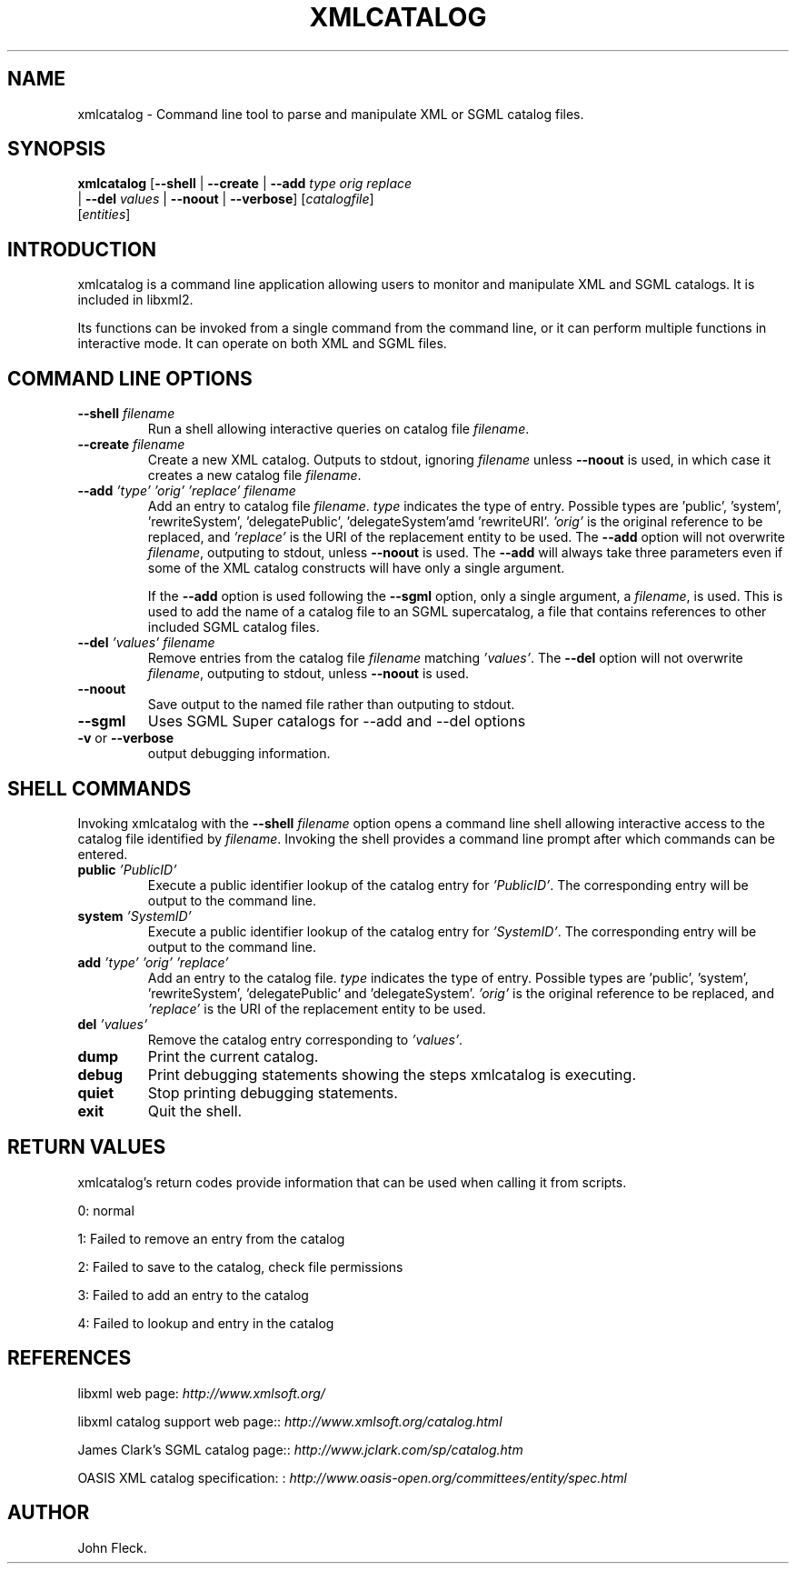 .\"Generated by db2man.xsl. Don't modify this, modify the source.
.de Sh \" Subsection
.br
.if t .Sp
.ne 5
.PP
\fB\\$1\fR
.PP
..
.de Sp \" Vertical space (when we can't use .PP)
.if t .sp .5v
.if n .sp
..
.de Ip \" List item
.br
.ie \\n(.$>=3 .ne \\$3
.el .ne 3
.IP "\\$1" \\$2
..
.TH "XMLCATALOG" 1 "" "" "xmlcatalog Manual"
.SH NAME
xmlcatalog \- Command line tool to parse and manipulate XML or SGML catalog files.
.SH "SYNOPSIS"

.nf
\fBxmlcatalog\fR [\fB--shell\fR | \fB--create\fR | \fB--add \fItype\fR \fIorig\fR \fIreplace\fR\fR
           | \fB--del \fIvalues\fR\fR | \fB--noout\fR | \fB--verbose\fR] [\fB\fIcatalogfile\fR\fR]
           [\fB\fIentities\fR\fR]
.fi

.SH "INTRODUCTION"

.PP
 xmlcatalog is a command line application allowing users to monitor and manipulate XML and SGML catalogs\&. It is included in libxml2\&.

.PP
Its functions can be invoked from a single command from the command line, or it can perform multiple functions in interactive mode\&. It can operate on both XML and SGML files\&.

.SH "COMMAND LINE OPTIONS"

.TP
\fB--shell\fR \fIfilename\fR
Run a shell allowing interactive queries on catalog file \fIfilename\fR\&.

.TP
\fB--create\fR \fIfilename\fR
Create a new XML catalog\&. Outputs to stdout, ignoring \fIfilename\fR unless \fB--noout\fR is used, in which case it creates a new catalog file \fIfilename\fR\&.

.TP
\fB--add\fR \fI'type'\fR \fI'orig'\fR \fI'replace'\fR \fIfilename\fR
Add an entry to catalog file \fIfilename\fR\&. \fItype\fR indicates the type of entry\&. Possible types are 'public', 'system', 'rewriteSystem', 'delegatePublic', 'delegateSystem'amd 'rewriteURI'\&. \fI'orig'\fR is the original reference to be replaced, and \fI'replace'\fR is the URI of the replacement entity to be used\&. The \fB--add\fR option will not overwrite \fIfilename\fR, outputing to stdout, unless \fB--noout\fR is used\&. The \fB--add\fR will always take three parameters even if some of the XML catalog constructs will have only a single argument\&.

If the \fB--add\fR option is used following the \fB--sgml\fR option, only a single argument, a \fIfilename\fR, is used\&. This is used to add the name of a catalog file to an SGML supercatalog, a file that contains references to other included SGML catalog files\&.

.TP
\fB--del\fR \fI'values'\fR \fIfilename\fR
Remove entries from the catalog file \fIfilename\fR matching \fI'values'\fR\&. The \fB--del\fR option will not overwrite \fIfilename\fR, outputing to stdout, unless \fB--noout\fR is used\&.

.TP
\fB--noout\fR
Save output to the named file rather than outputing to stdout\&.

.TP
\fB--sgml\fR
Uses SGML Super catalogs for --add and --del options

.TP
\fB-v\fR or \fB--verbose\fR
output debugging information\&.

.SH "SHELL COMMANDS"

.PP
Invoking xmlcatalog with the \fB--shell\fR  \fIfilename\fR option opens a command line shell allowing interactive access to the catalog file identified by \fIfilename\fR\&. Invoking the shell provides a command line prompt after which commands can be entered\&.

.TP
\fBpublic\fR \fI'PublicID'\fR
Execute a public identifier lookup of the catalog entry for \fI'PublicID'\fR\&. The corresponding entry will be output to the command line\&.

.TP
\fBsystem\fR \fI'SystemID'\fR
Execute a public identifier lookup of the catalog entry for \fI'SystemID'\fR\&. The corresponding entry will be output to the command line\&.

.TP
\fBadd \fR \fI'type'\fR \fI'orig'\fR \fI'replace'\fR
Add an entry to the catalog file\&. \fItype\fR indicates the type of entry\&. Possible types are 'public', 'system', 'rewriteSystem', 'delegatePublic' and 'delegateSystem'\&. \fI'orig'\fR is the original reference to be replaced, and \fI'replace'\fR is the URI of the replacement entity to be used\&.

.TP
\fBdel\fR \fI'values'\fR
Remove the catalog entry corresponding to \fI'values'\fR\&.

.TP
\fBdump\fR
Print the current catalog\&.

.TP
\fBdebug\fR
Print debugging statements showing the steps xmlcatalog is executing\&.

.TP
\fBquiet\fR
Stop printing debugging statements\&.

.TP
\fBexit\fR
Quit the shell\&.

.SH "RETURN VALUES"

.PP
xmlcatalog's return codes provide information that can be used when calling it from scripts\&.

.PP
0: normal

.PP
1: Failed to remove an entry from the catalog

.PP
2: Failed to save to the catalog, check file permissions

.PP
3: Failed to add an entry to the catalog

.PP
4: Failed to lookup and entry in the catalog

.SH "REFERENCES"

.PP
libxml web page: \fIhttp://www.xmlsoft.org/\fR

.PP
libxml catalog support web page:: \fIhttp://www.xmlsoft.org/catalog.html\fR

.PP
James Clark's SGML catalog page:: \fIhttp://www.jclark.com/sp/catalog.htm\fR

.PP
OASIS XML catalog specification: : \fIhttp://www.oasis-open.org/committees/entity/spec.html\fR

.SH AUTHOR
John Fleck.
